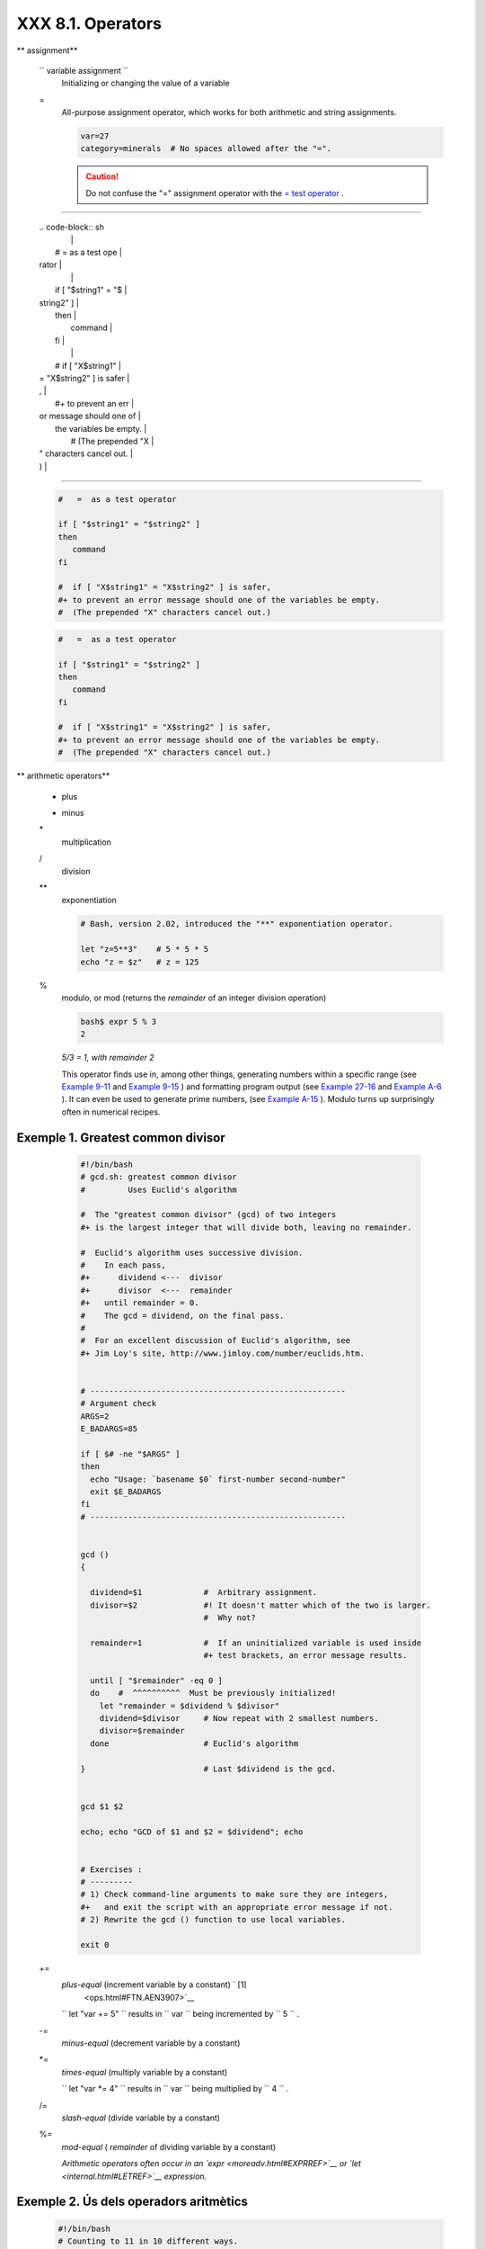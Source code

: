###################
XXX  8.1. Operators
###################


** assignment**

 ``                 variable assignment               ``
    Initializing or changing the value of a variable

 =
    All-purpose assignment operator, which works for both arithmetic and
    string assignments.


    .. code-block:: sh

        var=27
        category=minerals  # No spaces allowed after the "=".





    .. caution::

        Do not confuse the "=" assignment operator with the `= test
        operator <comparison-ops.html#EQUALSIGNREF>`__ .

--------------------------------------------------------------------------------------

    | .. code-block:: sh
    |                          |
    |     #   =  as a test ope |
    | rator                    |
    |                          |
    |     if [ "$string1" = "$ |
    | string2" ]               |
    |     then                 |
    |        command           |
    |     fi                   |
    |                          |
    |     #  if [ "X$string1"  |
    | = "X$string2" ] is safer |
    | ,                        |
    |     #+ to prevent an err |
    | or message should one of |
    |  the variables be empty. |
    |     #  (The prepended "X |
    | " characters cancel out. |
    | )                        |

--------------------------------------------------------------------------------------



    .. code-block:: sh

        #   =  as a test operator

        if [ "$string1" = "$string2" ]
        then
           command
        fi

        #  if [ "X$string1" = "X$string2" ] is safer,
        #+ to prevent an error message should one of the variables be empty.
        #  (The prepended "X" characters cancel out.)


    .. code-block:: sh

        #   =  as a test operator

        if [ "$string1" = "$string2" ]
        then
           command
        fi

        #  if [ "X$string1" = "X$string2" ] is safer,
        #+ to prevent an error message should one of the variables be empty.
        #  (The prepended "X" characters cancel out.)






** arithmetic operators**

 +
    plus

 -
    minus

 \*
    multiplication

 /
    division

 \*\*
    exponentiation


    .. code-block:: sh

        # Bash, version 2.02, introduced the "**" exponentiation operator.

        let "z=5**3"    # 5 * 5 * 5
        echo "z = $z"   # z = 125



 %
    modulo, or mod (returns the *remainder* of an integer division
    operation)


    .. code-block:: sh

        bash$ expr 5 % 3
        2




    *5/3 = 1, with remainder 2*

    This operator finds use in, among other things, generating numbers
    within a specific range (see `Example 9-11 <randomvar.html#EX21>`__
    and `Example 9-15 <randomvar.html#RANDOMTEST>`__ ) and formatting
    program output (see `Example 27-16 <arrays.html#QFUNCTION>`__ and
    `Example A-6 <contributed-scripts.html#COLLATZ>`__ ). It can even be
    used to generate prime numbers, (see `Example
    A-15 <contributed-scripts.html#PRIMES>`__ ). Modulo turns up
    surprisingly often in numerical recipes.


Exemple 1. Greatest common divisor
==================================


    .. code-block:: sh

        #!/bin/bash
        # gcd.sh: greatest common divisor
        #         Uses Euclid's algorithm

        #  The "greatest common divisor" (gcd) of two integers
        #+ is the largest integer that will divide both, leaving no remainder.

        #  Euclid's algorithm uses successive division.
        #    In each pass,
        #+      dividend <---  divisor
        #+      divisor  <---  remainder
        #+   until remainder = 0.
        #    The gcd = dividend, on the final pass.
        #
        #  For an excellent discussion of Euclid's algorithm, see
        #+ Jim Loy's site, http://www.jimloy.com/number/euclids.htm.


        # ------------------------------------------------------
        # Argument check
        ARGS=2
        E_BADARGS=85

        if [ $# -ne "$ARGS" ]
        then
          echo "Usage: `basename $0` first-number second-number"
          exit $E_BADARGS
        fi
        # ------------------------------------------------------


        gcd ()
        {

          dividend=$1             #  Arbitrary assignment.
          divisor=$2              #! It doesn't matter which of the two is larger.
                                  #  Why not?

          remainder=1             #  If an uninitialized variable is used inside
                                  #+ test brackets, an error message results.

          until [ "$remainder" -eq 0 ]
          do    #  ^^^^^^^^^^  Must be previously initialized!
            let "remainder = $dividend % $divisor"
            dividend=$divisor     # Now repeat with 2 smallest numbers.
            divisor=$remainder
          done                    # Euclid's algorithm

        }                         # Last $dividend is the gcd.


        gcd $1 $2

        echo; echo "GCD of $1 and $2 = $dividend"; echo


        # Exercises :
        # ---------
        # 1) Check command-line arguments to make sure they are integers,
        #+   and exit the script with an appropriate error message if not.
        # 2) Rewrite the gcd () function to use local variables.

        exit 0




 +=
    *plus-equal* (increment variable by a constant) ` [1]
     <ops.html#FTN.AEN3907>`__

    ``                   let "var += 5"                 `` results in
    ``                   var                 `` being incremented by
    ``         5        `` .

 -=
    *minus-equal* (decrement variable by a constant)

 \*=
    *times-equal* (multiply variable by a constant)

    ``                   let "var *= 4"                 `` results in
    ``                   var                 `` being multiplied by
    ``         4        `` .

 /=
    *slash-equal* (divide variable by a constant)

 %=
    *mod-equal* ( *remainder* of dividing variable by a constant)

    *Arithmetic operators often occur in an
    `expr <moreadv.html#EXPRREF>`__ or `let <internal.html#LETREF>`__
    expression.*

.. _ops_exemple_operadorsaritmetics:

Exemple 2. Ús dels operadors aritmètics
=======================================


    .. code-block:: sh

        #!/bin/bash
        # Counting to 11 in 10 different ways.

        n=1; echo -n "$n "

        let "n = $n + 1"   # let "n = n + 1"  also works.
        echo -n "$n "


        : $((n = $n + 1))
        #  ":" necessary because otherwise Bash attempts
        #+ to interpret "$((n = $n + 1))" as a command.
        echo -n "$n "

        (( n = n + 1 ))
        #  A simpler alternative to the method above.
        #  Thanks, David Lombard, for pointing this out.
        echo -n "$n "

        n=$(($n + 1))
        echo -n "$n "

        : $[ n = $n + 1 ]
        #  ":" necessary because otherwise Bash attempts
        #+ to interpret "$[ n = $n + 1 ]" as a command.
        #  Works even if "n" was initialized as a string.
        echo -n "$n "

        n=$[ $n + 1 ]
        #  Works even if "n" was initialized as a string.
        #* Avoid this type of construct, since it is obsolete and nonportable.
        #  Thanks, Stephane Chazelas.
        echo -n "$n "

        # Now for C-style increment operators.
        # Thanks, Frank Wang, for pointing this out.

        let "n++"          # let "++n"  also works.
        echo -n "$n "

        (( n++ ))          # (( ++n ))  also works.
        echo -n "$n "

        : $(( n++ ))       # : $(( ++n )) also works.
        echo -n "$n "

        : $[ n++ ]         # : $[ ++n ] also works
        echo -n "$n "

        echo

        exit 0







|Note|

Integer variables in older versions of Bash were signed *long* (32-bit)
integers, in the range of -2147483648 to 2147483647. An operation that
took a variable outside these limits gave an erroneous result.

----------------------------------------------------------------------------------

| .. code-block:: sh
|                          |
|     echo $BASH_VERSION   |
|  # 1.14                  |
|                          |
|     a=2147483646         |
|     echo "a = $a"        |
|  # a = 2147483646        |
|     let "a+=1"           |
|  # Increment "a".        |
|     echo "a = $a"        |
|  # a = 2147483647        |
|     let "a+=1"           |
|  # increment "a" again,  |
| past the limit.          |
|     echo "a = $a"        |
|  # a = -2147483648       |
|                          |
|  #      ERROR: out of ra |
| nge,                     |
|                          |
|  # +    and the leftmost |
|  bit, the sign bit,      |
|                          |
|  # +    has been set, ma |
| king the result negative |
| .                        |

----------------------------------------------------------------------------------


As of version >= 2.05b, Bash supports 64-bit integers.


.. code-block:: sh

    echo $BASH_VERSION   # 1.14

    a=2147483646
    echo "a = $a"        # a = 2147483646
    let "a+=1"           # Increment "a".
    echo "a = $a"        # a = 2147483647
    let "a+=1"           # increment "a" again, past the limit.
    echo "a = $a"        # a = -2147483648
                         #      ERROR: out of range,
                         # +    and the leftmost bit, the sign bit,
                         # +    has been set, making the result negative.


.. code-block:: sh

    echo $BASH_VERSION   # 1.14

    a=2147483646
    echo "a = $a"        # a = 2147483646
    let "a+=1"           # Increment "a".
    echo "a = $a"        # a = 2147483647
    let "a+=1"           # increment "a" again, past the limit.
    echo "a = $a"        # a = -2147483648
                         #      ERROR: out of range,
                         # +    and the leftmost bit, the sign bit,
                         # +    has been set, making the result negative.






.. caution::

    Bash does not understand floating point arithmetic. It treats numbers
    containing a decimal point as strings.

----------------------------------------------------------------------------------

| .. code-block:: sh
|                          |
|     a=1.5                |
|                          |
|     let "b = $a + 1.3"   |
| # Error.                 |
|     # t2.sh: let: b = 1. |
| 5 + 1.3: syntax error in |
|  expression              |
|     #                    |
|          (error token is |
|  ".5 + 1.3")             |
|                          |
|     echo "b = $b"        |
| # b=1                    |

----------------------------------------------------------------------------------


Use `bc <mathc.html#BCREF>`__ in scripts that that need floating point
calculations or math library functions.


.. code-block:: sh

    a=1.5

    let "b = $a + 1.3"  # Error.
    # t2.sh: let: b = 1.5 + 1.3: syntax error in expression
    #                            (error token is ".5 + 1.3")

    echo "b = $b"       # b=1


.. code-block:: sh

    a=1.5

    let "b = $a + 1.3"  # Error.
    # t2.sh: let: b = 1.5 + 1.3: syntax error in expression
    #                            (error token is ".5 + 1.3")

    echo "b = $b"       # b=1





**bitwise operators.** The bitwise operators seldom make an appearance
in shell scripts. Their chief use seems to be manipulating and testing
values read from ports or `sockets <devref1.html#SOCKETREF>`__ . "Bit
flipping" is more relevant to compiled languages, such as C and C++,
which provide direct access to system hardware. However, see *vladz's*
ingenious use of bitwise operators in his *base64.sh* ( `Example
A-54 <contributed-scripts.html#BASE64>`__ ) script.



** bitwise operators**

 <<
    bitwise left shift (multiplies by ``         2        `` for each
    shift position)

 <<=
    *left-shift-equal*

    ``                   let "var <<= 2"                 `` results in
    ``                   var                 `` left-shifted
    ``         2        `` bits (multiplied by ``         4        `` )

 >>
    bitwise right shift (divides by ``         2        `` for each
    shift position)

 >>=
    *right-shift-equal* (inverse of <<= )

 &
    bitwise AND

 &=
    bitwise *AND-equal*

 \|
    bitwise OR

 \|=
    bitwise *OR-equal*

 ~
    bitwise NOT

 ^
    bitwise XOR

 ^=
    bitwise *XOR-equal*



** logical (boolean) operators**

 !
    NOT


    .. code-block:: sh

        if [ ! -f $FILENAME ]
        then
          ...



 &&
    AND


    .. code-block:: sh

        if [ $condition1 ] && [ $condition2 ]
        #  Same as:  if [ $condition1 -a $condition2 ]
        #  Returns true if both condition1 and condition2 hold true...

        if [[ $condition1 && $condition2 ]]    # Also works.
        #  Note that && operator not permitted inside brackets
        #+ of [ ... ] construct.





    |Note|

     && may also be used, depending on context, in an `and
    list <list-cons.html#LISTCONSREF>`__ to concatenate commands.




 \|\|
    OR


    .. code-block:: sh

        if [ $condition1 ] || [ $condition2 ]
        # Same as:  if [ $condition1 -o $condition2 ]
        # Returns true if either condition1 or condition2 holds true...

        if [[ $condition1 || $condition2 ]]    # Also works.
        #  Note that || operator not permitted inside brackets
        #+ of a [ ... ] construct.





    |Note|

    Bash tests the `exit status <exit-status.html#EXITSTATUSREF>`__ of
    each statement linked with a logical operator.





Exemple 3. Compound Condition Tests Using && and \|\|
=====================================================


    .. code-block:: sh

        #!/bin/bash

        a=24
        b=47

        if [ "$a" -eq 24 ] && [ "$b" -eq 47 ]
        then
          echo "Test #1 succeeds."
        else
          echo "Test #1 fails."
        fi

        # ERROR:   if [ "$a" -eq 24 && "$b" -eq 47 ]
        #+         attempts to execute  ' [ "$a" -eq 24 '
        #+         and fails to finding matching ']'.
        #
        #  Note:  if [[ $a -eq 24 && $b -eq 24 ]]  works.
        #  The double-bracket if-test is more flexible
        #+ than the single-bracket version.
        #    (The "&&" has a different meaning in line 17 than in line 6.)
        #    Thanks, Stephane Chazelas, for pointing this out.


        if [ "$a" -eq 98 ] || [ "$b" -eq 47 ]
        then
          echo "Test #2 succeeds."
        else
          echo "Test #2 fails."
        fi


        #  The -a and -o options provide
        #+ an alternative compound condition test.
        #  Thanks to Patrick Callahan for pointing this out.


        if [ "$a" -eq 24 -a "$b" -eq 47 ]
        then
          echo "Test #3 succeeds."
        else
          echo "Test #3 fails."
        fi


        if [ "$a" -eq 98 -o "$b" -eq 47 ]
        then
          echo "Test #4 succeeds."
        else
          echo "Test #4 fails."
        fi


        a=rhino
        b=crocodile
        if [ "$a" = rhino ] && [ "$b" = crocodile ]
        then
          echo "Test #5 succeeds."
        else
          echo "Test #5 fails."
        fi

        exit 0




    The && and \|\| operators also find use in an arithmetic context.


    .. code-block:: sh

        bash$ echo $(( 1 && 2 )) $((3 && 0)) $((4 || 0)) $((0 || 0))
        1 0 1 0






** miscellaneous operators**

 ,
    Comma operator

    The **comma operator** chains together two or more arithmetic
    operations. All the operations are evaluated (with possible *side
    effects* . ` [2]  <ops.html#FTN.AEN4242>`__


    .. code-block:: sh

        let "t1 = ((5 + 3, 7 - 1, 15 - 4))"
        echo "t1 = $t1"           ^^^^^^  # t1 = 11
        # Here t1 is set to the result of the last operation. Why?

        let "t2 = ((a = 9, 15 / 3))"      # Set "a" and calculate "t2".
        echo "t2 = $t2    a = $a"         # t2 = 5    a = 9



    The comma operator finds use mainly in `for
    loops <loops1.html#FORLOOPREF1>`__ . See `Example
    11-13 <loops1.html#FORLOOPC>`__ .



Notes
~~~~~


` [1]  <ops.html#AEN3907>`__

In a different context, **+=** can serve as a *string concatenation*
operator. This can be useful for `modifying *environmental
variables* <bashver3.html#PATHAPPEND>`__ .


` [2]  <ops.html#AEN4242>`__

*Side effects* are, of course, unintended -- and usually undesirable --
consequences.



